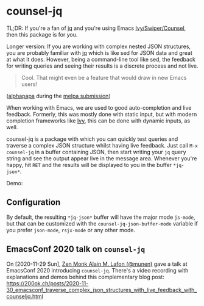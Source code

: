 * counsel-jq

[[https://melpa.org/#/counsel-jq][file:https://melpa.org/packages/counsel-jq-badge.svg]]

TL;DR: If you're a fan of [[https://stedolan.github.io/jq/][jq]] and you're using Emacs
[[https://github.com/abo-abo/swiper][Ivy/Swiper/Counsel]], then this package is for you.

Longer version: If you are working with complex nested JSON
structures, you are probably familiar with [[https://stedolan.github.io/jq/][jq]] which is like sed for
JSON data and great at what it does. However, being a command-line
tool like sed, the feedback for writing queries and seeing their
results is a discrete process and not live.

#+begin_quote
Cool. That might even be a feature that would draw in new Emacs users!
#+end_quote
([[https://github.com/alphapapa][alphapapa]] during the [[https://github.com/melpa/melpa/pull/6527#issuecomment-551311397][melpa submission]])

When working with Emacs, we are used to good auto-completion and live
feedback. Formerly, this was mostly done with static input, but with
modern completion frameworks like [[https://github.com/abo-abo/swiper][Ivy]], this can be done with dynamic
inputs, as well.

counsel-jq is a package with which you can quickly test queries and
traverse a complex JSON structure whilst having live feedback. Just
call =M-x counsel-jq= in a buffer containing JSON, then start writing
your =jq= query string and see the output appear live in the message
area. Whenever you're happy, hit =RET= and the results will be
displayed to you in the buffer =*jq-json*=.

Demo:

[[file:images/demo-counsel-jq.gif][./images/demo-counsel-jq.gif]]

** Configuration

By default, the resulting =*jq-json*= buffer will have the major mode
=js-mode=, but that can be customized with the
=counsel-jq-json-buffer-mode= variable if you prefer =json-mode=,
=rsjx-mode= or any other mode.

** EmacsConf 2020 talk on =counsel-jq=

On [2020-11-29 Sun], [[https://github.com/munen/][Zen Monk Alain M. Lafon (@munen)]] gave a talk at
EmacsConf 2020 introducing =counsel-jq=. There's a video recording
with explanations and demos behind this complementary blog post:
https://200ok.ch/posts/2020-11-30_emacsconf_traverse_complex_json_structures_with_live_feedback_with_counseljq.html

#+html: <p align="center"><a href="https://200ok.ch/posts/2020-11-30_emacsconf_traverse_complex_json_structures_with_live_feedback_with_counseljq.html"><img src="https://github.com/200ok-ch/counsel-jq/raw/master/images/emacsconf-2020-video-preview.png"/></a></p>
